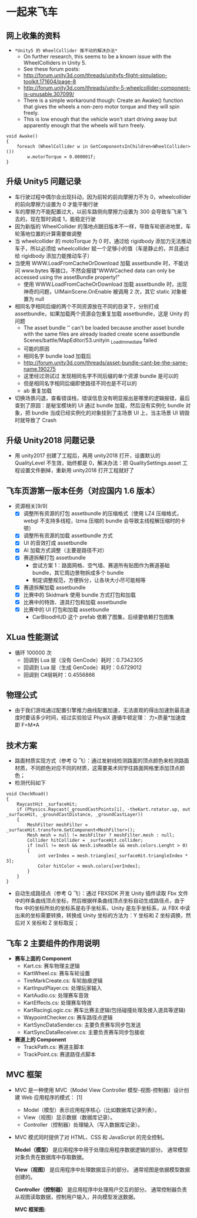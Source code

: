 * 一起来飞车
** 网上收集的资料
+ =*Unity5 的 WheelCollider 推不动的解决办法*=
  + On further research, this seems to be a known issue with the WheelColliders in Unity 5.
  + See these forum posts:
  + http://forum.unity3d.com/threads/unityfs-flight-simulation-toolkit.171604/page-8
  + http://forum.unity3d.com/threads/unity-5-wheelcollider-component-is-unusable.307099/
  + There is a simple workaround though: Create an Awake() function that gives the wheels a non-zero motor torque and they will spin freely. 
  + This is low enough that the vehicle won't start driving away but apparently enough that the wheels will turn freely.
#+BEGIN_SRC C++
void Awake()
{
    foreach (WheelCollider w in GetComponentsInChildren<WheelCollider>()) 
        w.motorTorque = 0.000001f;
}
#+END_SRC
** 升级 Unity5 问题记录
+ 车行驶过程中偶尔会出现抖动，因为前轮的前向摩擦力不为 0，wheelcollider 的前向摩擦力设置为 0 才能平衡行驶
+ 车的摩擦力不能配置过大，以前车路侧向摩擦力设置为 300 会导致车飞来飞去的，现在暂时调成 1，能稳定行驶
+ 因为新版的 WheelCollider 的落地点跟旧版本不一样，导致车轮嵌进地里，车轮落地位置的计算需要做调整
+ 当 wheelcollider 的 motoTorque 为 0 时，通过给 rigidbody 添加力无法推动车子，所以必须给 wheelcollider 赋一个足够小的值（车是静止的，并且通过给 rigidbody 添加力能推动车子）
+ 当使用 WWW.LoadFromCacheOrDownload 加载 assetbundle 时，不能访问 www.bytes 等接口，不然会报错"WWWCached data can only be accessed using the assetBundle property!"
  + 使用 WWW.LoadFromCacheOrDownload 加载 assetbundle 时，出现神奇的问题，UIMainScene.OnEnable 被调用 2 次，其它 static 对象被置为 null
+ 相同名字相同后缀的两个不同资源放在不同的目录下，分别打成 assetbundle，如果加载两个资源会包重复加载 assetbundle，这是 Unity 的问题
  + The asset bundle '' can't be loaded because another asset bundle with the same files are already loaded create scene assetbundle Scenes/battle/MapEditor/53.unityin _LoadImmediate failed
  + 可能的原因
  + 相同名字 bundle load 加载后
  + http://forum.unity3d.com/threads/asset-bundle-cant-be-the-same-name.190275
  + 这里经过测试过 发现相同名字不同后缀的单个资源 bundle 是可以的
  + 但是相同名字相同后缀即使路径不同也是不可以的
  + ab 重复加载
+ 切换场景闪退，查看错误栈，错误信息没有明显报出是哪里的逻辑报错，最后查到了原因：是秘宝模块的 UI 通过 bundle 加载，然后没有实例化 bundle 对象，把 bundle 当成已经实例化的对象挂到了主场景 UI 上，当主场景 UI 销毁时就导致了 Crash
 
** 升级 Unity2018 问题记录
+ 用 unity2017 创建了工程后，再用 unity2018 打开，设置默认的 QualityLevel 不生效，始终都是 0，解决办法：把 QualitySettings.asset 工程设置文件删掉，重新用 unity2018 打开工程就好了

** 飞车页游第一版本任务（对应国内 1.6 版本）
+ 资源相关[9/9]
  + [X] 调整所有资源的打包 assetbundle 的压缩格式（使用 LZ4 压缩格式，webgl 不支持多线程，lzma 压缩的 bundle 会导致主线程解压缩时的卡顿）
  + [X] 调整所有资源的加载 assetbundle 方式
  + [X] UI 的音效打成 assetbundle
  + [X] AI 加载方式调整（主要是路径不对）
  + [X] 赛道拆解打包 assetbundle
    + 尝试方案 1：路面网格、空气墙、赛道所有贴图作为赛道基础 bundle，其它周边景物拆成多个 bundle
    + 制定调整规范，方便拆分，让各块大小尽可能相等
  + [X] 赛道拆解加载 assetbundle
  + [X] 比赛中的 Skidmark 使用 bundle 方式打包和加载
  + [X] 比赛中的特效、道具打包和加载 assetbundle
  + [X] 比赛中的 UI 打包和加载 assetbundle
    + CarBloodHUD 这个 prefab 依赖了图集，后续要依赖打包图集

** XLua 性能测试
+ 循环 100000 次
  + 回调到 Lua 层（没有 GenCode）耗时：0.7342305
  + 回调到 Lua 层（生成 GenCode）耗时：0.6729012
  + 回调到 C#层耗时：0.4556866 
  
** 物理公式
+ 由于我们游戏通过配置引擎推力曲线配置加速，无法直观的得出加速到最高速度时要话多少时间，经过实验验证 PhysiX 遵循牛顿定理： 力=质量*加速度 即 F=M*A

** 技术方案
+ 路面材质实现方式（参考 Q 飞）：通过发射线检测路面的顶点颜色来检测路面材质，不同颜色对应不同的材质，这需要美术同学往路面网格里添加顶点颜色；
+ 检测代码如下
#+BEGIN_SRC C++
void CheckRoad()
{
    RaycastHit _surfaceHit;
    if (Physics.Raycast(_groundCastPoints[i], -theKart.rotator.up, out _surfaceHit, _groundCastDistance, _groundCastLayer))
    {
        MeshFilter meshFilter = _surfaceHit.transform.GetComponent<MeshFilter>();
        Mesh mesh = null != meshFilter ? meshFilter.mesh : null;
        Collider hitCollider = _surfaceHit.collider;
        if (null != mesh && mesh.isReadble && mesh.colors.Lenght > 0)
        {
            int verIndex = mesh.triangles[_surfaceHit.triangleIndex * 3];
            Color hitColor = mesh.colors[verIndex];
        }
    }
}
#+END_SRC
+ 自动生成路径点（参考 Q 飞）：通过 FBXSDK 开发 Unity 插件读取 Fbx 文件中的样条曲线顶点坐标，然后根据样条曲线顶点坐标自动生成路径点，由于 fbx 中的坐标所处的坐标系是右手坐标系，Unity 是左手坐标系，从 FBX 中读出来的坐标需要转换，转换成 Unity 坐标的方法为：Y 坐标和 Z 坐标调换，然后对 X 坐标和 Z 坐标取反；
 
** 飞车 2 主要组件的作用说明
+ *赛车上面的 Component*
  + Kart.cs: 赛车物理主逻辑
  + KartWheel.cs: 赛车车轮设置
  + TireMarkCreate.cs: 车轮胎痕逻辑
  + KartInputPlayer.cs: 处理玩家输入
  + KartAudio.cs: 处理赛车音效
  + KartEffects.cs: 处理赛车特效
  + KartRacingLogic.cs: 赛车比赛主逻辑(包括碰撞处理及接入道具等逻辑)
  + WaypointChecker.cs: 赛车路径点逻辑
  + KartSyncDataSender.cs: 主要负责赛车同步包发送
  + KartSyncDataReceiver.cs: 主要负责赛车同步包接收
+ *赛道上的 Component*
  + TrackPath.cs: 赛道主脚本
  + TrackPoint.cs: 赛道路径点脚本
  
** MVC 框架
  + MVC 是一种使用 MVC（Model View Controller 模型-视图-控制器）设计创建 Web 应用程序的模式： [1] 
    + Model（模型）表示应用程序核心（比如数据库记录列表）。
    + View（视图）显示数据（数据库记录）。
    + Controller（控制器）处理输入（写入数据库记录）。
  + MVC 模式同时提供了对 HTML、CSS 和 JavaScript 的完全控制。
  
    *Model（模型）* 是应用程序中用于处理应用程序数据逻辑的部分。
        通常模型对象负责在数据库中存取数据。

    *View（视图）* 是应用程序中处理数据显示的部分。
        通常视图是依据模型数据创建的。

    *Controller（控制器）* 是应用程序中处理用户交互的部分。
        通常控制器负责从视图读取数据，控制用户输入，并向模型发送数据。
  
    *MVC 框架图:*
[[file:mvc.jpg]]

[[file:mvc2.jpg]]


